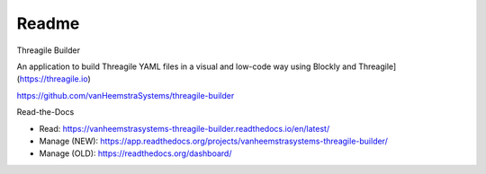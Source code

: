 Readme
=======================================

Threagile Builder

An application to build Threagile YAML files in a visual and low-code way using Blockly and Threagile](https://threagile.io)

https://github.com/vanHeemstraSystems/threagile-builder

Read-the-Docs

- Read: https://vanheemstrasystems-threagile-builder.readthedocs.io/en/latest/

- Manage (NEW): https://app.readthedocs.org/projects/vanheemstrasystems-threagile-builder/
- Manage (OLD): https://readthedocs.org/dashboard/
